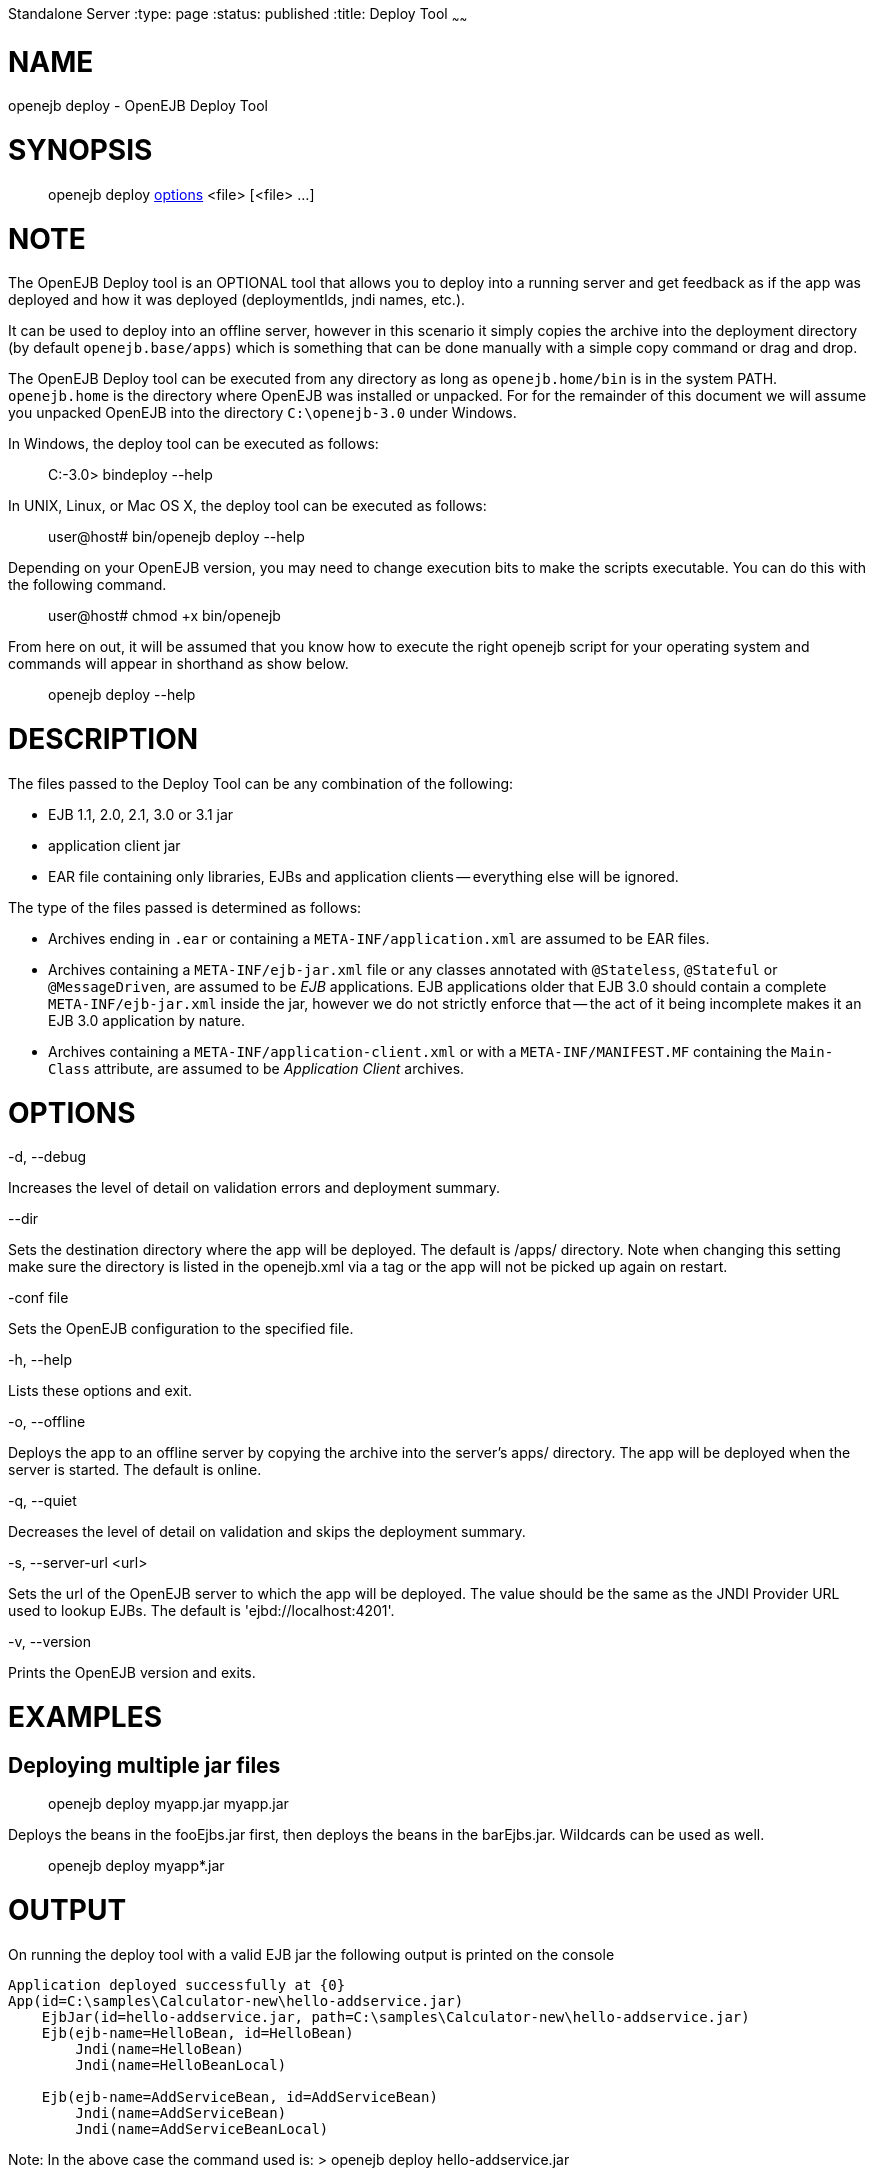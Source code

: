 :index-group: OpenEJB
Standalone Server
:type: page
:status: published
:title: Deploy Tool
~~~~~~

# NAME

openejb deploy - OpenEJB Deploy Tool

# SYNOPSIS

____________________________________________________________________
openejb deploy link:#DeployTool-OPTIONS[options] <file> [<file> ...]
____________________________________________________________________

# NOTE

The OpenEJB Deploy tool is an OPTIONAL tool that allows you to deploy
into a running server and get feedback as if the app was deployed and
how it was deployed (deploymentIds, jndi names, etc.).

It can be used to deploy into an offline server, however in this
scenario it simply copies the archive into the deployment directory (by
default `openejb.base/apps`) which is something that can be done
manually with a simple copy command or drag and drop.

The OpenEJB Deploy tool can be executed from any directory as long as
`openejb.home/bin` is in the system PATH. `openejb.home` is the
directory where OpenEJB was installed or unpacked. For for the remainder
of this document we will assume you unpacked OpenEJB into the directory
`C:\openejb-3.0` under Windows.

In Windows, the deploy tool can be executed as follows:

________________________
C:-3.0> bindeploy --help
________________________

In UNIX, Linux, or Mac OS X, the deploy tool can be executed as follows:

____________________________________
user@host# bin/openejb deploy --help
____________________________________

Depending on your OpenEJB version, you may need to change execution bits
to make the scripts executable. You can do this with the following
command.

_______________________________
user@host# chmod +x bin/openejb
_______________________________

From here on out, it will be assumed that you know how to execute the
right openejb script for your operating system and commands will appear
in shorthand as show below.

_____________________
openejb deploy --help
_____________________

# DESCRIPTION

The files passed to the Deploy Tool can be any combination of the
following:

* EJB 1.1, 2.0, 2.1, 3.0 or 3.1 jar
* application client jar
* EAR file containing only libraries, EJBs and application clients --
everything else will be ignored.

The type of the files passed is determined as follows:

* Archives ending in `.ear` or containing a `META-INF/application.xml`
are assumed to be EAR files.
* Archives containing a `META-INF/ejb-jar.xml` file or any classes
annotated with `@Stateless`, `@Stateful` or `@MessageDriven`, are
assumed to be _EJB_ applications. EJB applications older that EJB 3.0
should contain a complete `META-INF/ejb-jar.xml` inside the jar, however
we do not strictly enforce that -- the act of it being incomplete makes
it an EJB 3.0 application by nature.
* Archives containing a `META-INF/application-client.xml` or with a
`META-INF/MANIFEST.MF` containing the `Main-Class` attribute, are
assumed to be _Application Client_ archives.

# OPTIONS

-d, --debug

Increases the level of detail on validation errors and deployment
summary.

--dir

Sets the destination directory where the app will be deployed. The
default is /apps/ directory. Note when changing this setting make sure
the directory is listed in the openejb.xml via a tag or the app will not
be picked up again on restart.

-conf file

Sets the OpenEJB configuration to the specified file.

-h, --help

Lists these options and exit.

-o, --offline

Deploys the app to an offline server by copying the archive into the
server's apps/ directory. The app will be deployed when the server is
started. The default is online.

-q, --quiet

Decreases the level of detail on validation and skips the deployment
summary.

-s, --server-url <url>

Sets the url of the OpenEJB server to which the app will be deployed.
The value should be the same as the JNDI Provider URL used to lookup
EJBs. The default is 'ejbd://localhost:4201'.

-v, --version

Prints the OpenEJB version and exits.

# EXAMPLES

== Deploying multiple jar files

__________________________________
openejb deploy myapp.jar myapp.jar
__________________________________

Deploys the beans in the fooEjbs.jar first, then deploys the beans in
the barEjbs.jar. Wildcards can be used as well.

_________________________
openejb deploy myapp*.jar
_________________________

# OUTPUT

On running the deploy tool with a valid EJB jar the following output is
printed on the console

....
Application deployed successfully at {0}
App(id=C:\samples\Calculator-new\hello-addservice.jar)
    EjbJar(id=hello-addservice.jar, path=C:\samples\Calculator-new\hello-addservice.jar)
    Ejb(ejb-name=HelloBean, id=HelloBean)
        Jndi(name=HelloBean)
        Jndi(name=HelloBeanLocal)

    Ejb(ejb-name=AddServiceBean, id=AddServiceBean)
        Jndi(name=AddServiceBean)
        Jndi(name=AddServiceBeanLocal)
....

Note: In the above case the command used is: > openejb deploy
hello-addservice.jar

The JAR file contains two EJBs: AddServiceBean and HelloBean.
